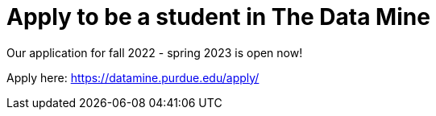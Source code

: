 = Apply to be a student in The Data Mine 

Our application for fall 2022 - spring 2023 is open now!

Apply here: link:https://datamine.purdue.edu/apply/[]
